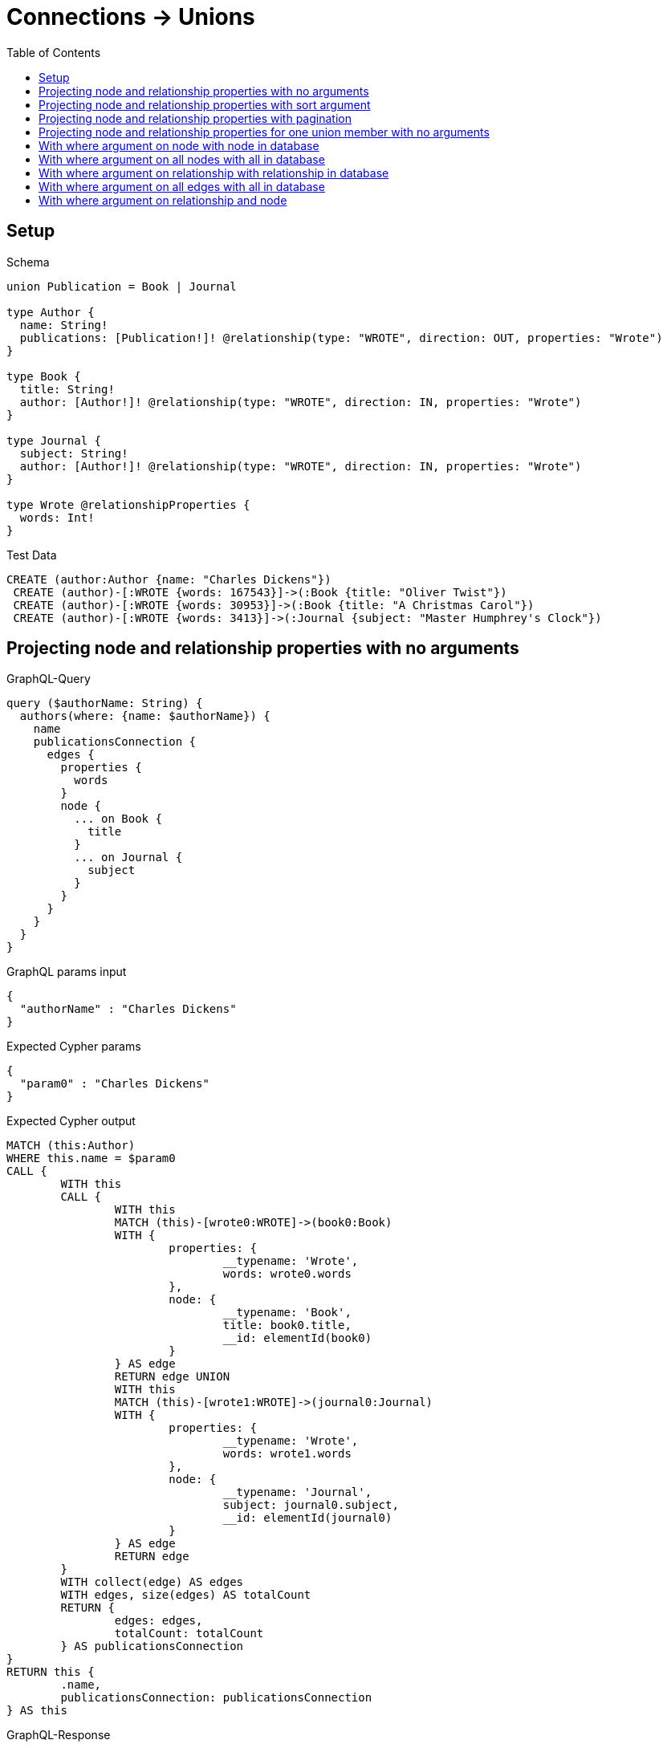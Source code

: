 :toc:
:toclevels: 42

= Connections -> Unions

== Setup

.Schema
[source,graphql,schema=true]
----
union Publication = Book | Journal

type Author {
  name: String!
  publications: [Publication!]! @relationship(type: "WROTE", direction: OUT, properties: "Wrote")
}

type Book {
  title: String!
  author: [Author!]! @relationship(type: "WROTE", direction: IN, properties: "Wrote")
}

type Journal {
  subject: String!
  author: [Author!]! @relationship(type: "WROTE", direction: IN, properties: "Wrote")
}

type Wrote @relationshipProperties {
  words: Int!
}
----

.Test Data
[source,cypher,test-data=true]
----
CREATE (author:Author {name: "Charles Dickens"})
 CREATE (author)-[:WROTE {words: 167543}]->(:Book {title: "Oliver Twist"})
 CREATE (author)-[:WROTE {words: 30953}]->(:Book {title: "A Christmas Carol"})
 CREATE (author)-[:WROTE {words: 3413}]->(:Journal {subject: "Master Humphrey's Clock"})
----

== Projecting node and relationship properties with no arguments

.GraphQL-Query
[source,graphql,request=true]
----
query ($authorName: String) {
  authors(where: {name: $authorName}) {
    name
    publicationsConnection {
      edges {
        properties {
          words
        }
        node {
          ... on Book {
            title
          }
          ... on Journal {
            subject
          }
        }
      }
    }
  }
}
----

.GraphQL params input
[source,json,request=true]
----
{
  "authorName" : "Charles Dickens"
}
----

.Expected Cypher params
[source,json]
----
{
  "param0" : "Charles Dickens"
}
----

.Expected Cypher output
[source,cypher]
----
MATCH (this:Author)
WHERE this.name = $param0
CALL {
	WITH this
	CALL {
		WITH this
		MATCH (this)-[wrote0:WROTE]->(book0:Book)
		WITH {
			properties: {
				__typename: 'Wrote',
				words: wrote0.words
			},
			node: {
				__typename: 'Book',
				title: book0.title,
				__id: elementId(book0)
			}
		} AS edge
		RETURN edge UNION
		WITH this
		MATCH (this)-[wrote1:WROTE]->(journal0:Journal)
		WITH {
			properties: {
				__typename: 'Wrote',
				words: wrote1.words
			},
			node: {
				__typename: 'Journal',
				subject: journal0.subject,
				__id: elementId(journal0)
			}
		} AS edge
		RETURN edge
	}
	WITH collect(edge) AS edges
	WITH edges, size(edges) AS totalCount
	RETURN {
		edges: edges,
		totalCount: totalCount
	} AS publicationsConnection
}
RETURN this {
	.name,
	publicationsConnection: publicationsConnection
} AS this
----

.GraphQL-Response
[source,json,response=true,ignore-order]
----
{
  "authors" : [ {
    "name" : "Charles Dickens",
    "publicationsConnection" : {
      "edges" : [ {
        "properties" : {
          "words" : 30953
        },
        "node" : {
          "title" : "A Christmas Carol"
        }
      }, {
        "properties" : {
          "words" : 167543
        },
        "node" : {
          "title" : "Oliver Twist"
        }
      }, {
        "properties" : {
          "words" : 3413
        },
        "node" : {
          "subject" : "Master Humphrey's Clock"
        }
      } ]
    }
  } ]
}
----

== Projecting node and relationship properties with sort argument

.GraphQL-Query
[source,graphql,request=true]
----
query ($authorName: String) {
  authors(where: {name: $authorName}) {
    name
    publicationsConnection(sort: [{edge: {words: ASC}}]) {
      edges {
        properties {
          words
        }
        node {
          ... on Book {
            title
          }
          ... on Journal {
            subject
          }
        }
      }
    }
  }
}
----

.GraphQL params input
[source,json,request=true]
----
{
  "authorName" : "Charles Dickens"
}
----

.Expected Cypher params
[source,json]
----
{
  "param0" : "Charles Dickens"
}
----

.Expected Cypher output
[source,cypher]
----
MATCH (this:Author)
WHERE this.name = $param0
CALL {
	WITH this
	CALL {
		WITH this
		MATCH (this)-[wrote0:WROTE]->(book0:Book)
		WITH {
			properties: {
				__typename: 'Wrote',
				words: wrote0.words
			},
			node: {
				__typename: 'Book',
				title: book0.title,
				__id: elementId(book0)
			}
		} AS edge
		RETURN edge UNION
		WITH this
		MATCH (this)-[wrote1:WROTE]->(journal0:Journal)
		WITH {
			properties: {
				__typename: 'Wrote',
				words: wrote1.words
			},
			node: {
				__typename: 'Journal',
				subject: journal0.subject,
				__id: elementId(journal0)
			}
		} AS edge
		RETURN edge
	}
	WITH collect(edge) AS edges
	WITH edges, size(edges) AS totalCount
	CALL {
		WITH edges
		UNWIND edges AS edge
		WITH edge ORDER BY edge.properties.words ASC
		RETURN collect(edge) AS sortedEdges0
	}
	RETURN {
		edges: sortedEdges0,
		totalCount: totalCount
	} AS publicationsConnection
}
RETURN this {
	.name,
	publicationsConnection: publicationsConnection
} AS this
----

.GraphQL-Response
[source,json,response=true]
----
{
  "authors" : [ {
    "name" : "Charles Dickens",
    "publicationsConnection" : {
      "edges" : [ {
        "properties" : {
          "words" : 3413
        },
        "node" : {
          "subject" : "Master Humphrey's Clock"
        }
      }, {
        "properties" : {
          "words" : 30953
        },
        "node" : {
          "title" : "A Christmas Carol"
        }
      }, {
        "properties" : {
          "words" : 167543
        },
        "node" : {
          "title" : "Oliver Twist"
        }
      } ]
    }
  } ]
}
----

== Projecting node and relationship properties with pagination

.GraphQL-Query
[source,graphql,request=true]
----
query ($authorName: String, $after: String) {
  authors(where: {name: $authorName}) {
    name
    publicationsConnection(first: 2, after: $after, sort: [{edge: {words: ASC}}]) {
      pageInfo {
        hasNextPage
        hasPreviousPage
        endCursor
      }
      edges {
        properties {
          words
        }
        node {
          ... on Book {
            title
          }
          ... on Journal {
            subject
          }
        }
      }
    }
  }
}
----

.GraphQL params input
[source,json,request=true]
----
{
  "authorName" : "Charles Dickens"
}
----

.Expected Cypher params
[source,json]
----
{
  "param0" : "Charles Dickens",
  "param1" : 2
}
----

.Expected Cypher output
[source,cypher]
----
MATCH (this:Author)
WHERE this.name = $param0
CALL {
	WITH this
	CALL {
		WITH this
		MATCH (this)-[wrote0:WROTE]->(book0:Book)
		WITH {
			properties: {
				__typename: 'Wrote',
				words: wrote0.words
			},
			node: {
				__typename: 'Book',
				title: book0.title,
				__id: elementId(book0)
			}
		} AS edge
		RETURN edge UNION
		WITH this
		MATCH (this)-[wrote1:WROTE]->(journal0:Journal)
		WITH {
			properties: {
				__typename: 'Wrote',
				words: wrote1.words
			},
			node: {
				__typename: 'Journal',
				subject: journal0.subject,
				__id: elementId(journal0)
			}
		} AS edge
		RETURN edge
	}
	WITH collect(edge) AS edges
	WITH edges, size(edges) AS totalCount
	CALL {
		WITH edges
		UNWIND edges AS edge
		WITH edge ORDER BY edge.properties.words ASC LIMIT $param1
		RETURN collect(edge) AS sortedEdges0
	}
	RETURN {
		edges: sortedEdges0,
		totalCount: totalCount
	} AS publicationsConnection
}
RETURN this {
	.name,
	publicationsConnection: publicationsConnection
} AS this
----

.GraphQL-Response
[source,json,response=true]
----
{
  "authors" : [ {
    "name" : "Charles Dickens",
    "publicationsConnection" : {
      "pageInfo" : {
        "hasNextPage" : true,
        "hasPreviousPage" : false,
        "endCursor" : "YXJyYXljb25uZWN0aW9uOjE="
      },
      "edges" : [ {
        "properties" : {
          "words" : 3413
        },
        "node" : {
          "subject" : "Master Humphrey's Clock"
        }
      }, {
        "properties" : {
          "words" : 30953
        },
        "node" : {
          "title" : "A Christmas Carol"
        }
      } ]
    }
  } ]
}
----

'''

.GraphQL-Query
[source,graphql,request=true]
----
query ($authorName: String, $after: String) {
  authors(where: {name: $authorName}) {
    name
    publicationsConnection(first: 2, after: $after, sort: [{edge: {words: ASC}}]) {
      pageInfo {
        hasNextPage
        hasPreviousPage
        endCursor
      }
      edges {
        properties {
          words
        }
        node {
          ... on Book {
            title
          }
          ... on Journal {
            subject
          }
        }
      }
    }
  }
}
----

.GraphQL params input
[source,json,request=true]
----
{
  "after" : "YXJyYXljb25uZWN0aW9uOjE=",
  "authorName" : "Charles Dickens"
}
----

.Expected Cypher params
[source,json]
----
{
  "param0" : "Charles Dickens",
  "param1" : 2,
  "param2" : 2
}
----

.Expected Cypher output
[source,cypher]
----
MATCH (this:Author)
WHERE this.name = $param0
CALL {
	WITH this
	CALL {
		WITH this
		MATCH (this)-[wrote0:WROTE]->(book0:Book)
		WITH {
			properties: {
				__typename: 'Wrote',
				words: wrote0.words
			},
			node: {
				__typename: 'Book',
				title: book0.title,
				__id: elementId(book0)
			}
		} AS edge
		RETURN edge UNION
		WITH this
		MATCH (this)-[wrote1:WROTE]->(journal0:Journal)
		WITH {
			properties: {
				__typename: 'Wrote',
				words: wrote1.words
			},
			node: {
				__typename: 'Journal',
				subject: journal0.subject,
				__id: elementId(journal0)
			}
		} AS edge
		RETURN edge
	}
	WITH collect(edge) AS edges
	WITH edges, size(edges) AS totalCount
	CALL {
		WITH edges
		UNWIND edges AS edge
		WITH edge ORDER BY edge.properties.words ASC SKIP $param1 LIMIT $param2
		RETURN collect(edge) AS sortedEdges0
	}
	RETURN {
		edges: sortedEdges0,
		totalCount: totalCount
	} AS publicationsConnection
}
RETURN this {
	.name,
	publicationsConnection: publicationsConnection
} AS this
----

.GraphQL-Response
[source,json,response=true]
----
{
  "authors" : [ {
    "name" : "Charles Dickens",
    "publicationsConnection" : {
      "pageInfo" : {
        "hasNextPage" : false,
        "hasPreviousPage" : true,
        "endCursor" : "YXJyYXljb25uZWN0aW9uOjI="
      },
      "edges" : [ {
        "properties" : {
          "words" : 167543
        },
        "node" : {
          "title" : "Oliver Twist"
        }
      } ]
    }
  } ]
}
----

== Projecting node and relationship properties for one union member with no arguments

.GraphQL-Query
[source,graphql,request=true]
----
query ($authorName: String) {
  authors(where: {name: $authorName}) {
    name
    publicationsConnection {
      edges {
        properties {
          words
        }
        node {
          ... on Book {
            title
          }
        }
      }
    }
  }
}
----

.GraphQL params input
[source,json,request=true]
----
{
  "authorName" : "Charles Dickens"
}
----

.Expected Cypher params
[source,json]
----
{
  "param0" : "Charles Dickens"
}
----

.Expected Cypher output
[source,cypher]
----
MATCH (this:Author)
WHERE this.name = $param0
CALL {
	WITH this
	CALL {
		WITH this
		MATCH (this)-[wrote0:WROTE]->(book0:Book)
		WITH {
			properties: {
				__typename: 'Wrote',
				words: wrote0.words
			},
			node: {
				__typename: 'Book',
				title: book0.title,
				__id: elementId(book0)
			}
		} AS edge
		RETURN edge UNION
		WITH this
		MATCH (this)-[wrote1:WROTE]->(journal0:Journal)
		WITH {
			properties: {
				__typename: 'Wrote',
				words: wrote1.words
			},
			node: {
				__typename: 'Journal',
				__id: elementId(journal0)
			}
		} AS edge
		RETURN edge
	}
	WITH collect(edge) AS edges
	WITH edges, size(edges) AS totalCount
	RETURN {
		edges: edges,
		totalCount: totalCount
	} AS publicationsConnection
}
RETURN this {
	.name,
	publicationsConnection: publicationsConnection
} AS this
----

.GraphQL-Response
[source,json,response=true,ignore-order]
----
{
  "authors" : [ {
    "name" : "Charles Dickens",
    "publicationsConnection" : {
      "edges" : [ {
        "properties" : {
          "words" : 30953
        },
        "node" : {
          "title" : "A Christmas Carol"
        }
      }, {
        "properties" : {
          "words" : 167543
        },
        "node" : {
          "title" : "Oliver Twist"
        }
      }, {
        "properties" : {
          "words" : 3413
        },
        "node" : { }
      } ]
    }
  } ]
}
----

== With where argument on node with node in database

.GraphQL-Query
[source,graphql,request=true]
----
query ($authorName: String, $bookTitle: String) {
  authors(where: {name: $authorName}) {
    name
    publicationsConnection(where: {Book: {node: {title: $bookTitle}}}) {
      edges {
        properties {
          words
        }
        node {
          ... on Book {
            title
          }
        }
      }
    }
  }
}
----

.GraphQL params input
[source,json,request=true]
----
{
  "authorName" : "Charles Dickens",
  "bookTitle" : "Oliver Twist"
}
----

.Expected Cypher params
[source,json]
----
{
  "param0" : "Charles Dickens",
  "param1" : "Oliver Twist"
}
----

.Expected Cypher output
[source,cypher]
----
MATCH (this:Author)
WHERE this.name = $param0
CALL {
	WITH this
	CALL {
		WITH this
		MATCH (this)-[wrote0:WROTE]->(book0:Book)
		WHERE book0.title = $param1
		WITH {
			properties: {
				__typename: 'Wrote',
				words: wrote0.words
			},
			node: {
				__typename: 'Book',
				title: book0.title,
				__id: elementId(book0)
			}
		} AS edge
		RETURN edge
	}
	WITH collect(edge) AS edges
	WITH edges, size(edges) AS totalCount
	RETURN {
		edges: edges,
		totalCount: totalCount
	} AS publicationsConnection
}
RETURN this {
	.name,
	publicationsConnection: publicationsConnection
} AS this
----

.GraphQL-Response
[source,json,response=true]
----
{
  "authors" : [ {
    "name" : "Charles Dickens",
    "publicationsConnection" : {
      "edges" : [ {
        "properties" : {
          "words" : 167543
        },
        "node" : {
          "title" : "Oliver Twist"
        }
      } ]
    }
  } ]
}
----

== With where argument on all nodes with all in database

.GraphQL-Query
[source,graphql,request=true]
----
query ($authorName: String, $bookTitle: String, $journalSubject: String) {
  authors(where: {name: $authorName}) {
    name
    publicationsConnection(
      where: {Book: {node: {title: $bookTitle}}, Journal: {node: {subject: $journalSubject}}}
    ) {
      totalCount
      edges {
        properties {
          words
        }
        node {
          __typename
          ... on Book {
            title
          }
          ... on Journal {
            subject
          }
        }
      }
    }
  }
}
----

.GraphQL params input
[source,json,request=true]
----
{
  "authorName" : "Charles Dickens",
  "bookTitle" : "Oliver Twist",
  "journalSubject" : "Master Humphrey's Clock"
}
----

.Expected Cypher params
[source,json]
----
{
  "param0" : "Charles Dickens",
  "param1" : "Oliver Twist",
  "param2" : "Master Humphrey's Clock"
}
----

.Expected Cypher output
[source,cypher]
----
MATCH (this:Author)
WHERE this.name = $param0
CALL {
	WITH this
	CALL {
		WITH this
		MATCH (this)-[wrote0:WROTE]->(book0:Book)
		WHERE book0.title = $param1
		WITH {
			properties: {
				__typename: 'Wrote',
				words: wrote0.words
			},
			node: {
				__typename: 'Book',
				title: book0.title,
				__id: elementId(book0)
			}
		} AS edge
		RETURN edge UNION
		WITH this
		MATCH (this)-[wrote1:WROTE]->(journal0:Journal)
		WHERE journal0.subject = $param2
		WITH {
			properties: {
				__typename: 'Wrote',
				words: wrote1.words
			},
			node: {
				__typename: 'Journal',
				subject: journal0.subject,
				__id: elementId(journal0)
			}
		} AS edge
		RETURN edge
	}
	WITH collect(edge) AS edges
	WITH edges, size(edges) AS totalCount
	RETURN {
		edges: edges,
		totalCount: totalCount
	} AS publicationsConnection
}
RETURN this {
	.name,
	publicationsConnection: publicationsConnection
} AS this
----

.GraphQL-Response
[source,json,response=true,ignore-order]
----
{
  "authors" : [ {
    "name" : "Charles Dickens",
    "publicationsConnection" : {
      "totalCount" : 2,
      "edges" : [ {
        "properties" : {
          "words" : 167543
        },
        "node" : {
          "__typename" : "Book",
          "title" : "Oliver Twist"
        }
      }, {
        "properties" : {
          "words" : 3413
        },
        "node" : {
          "__typename" : "Journal",
          "subject" : "Master Humphrey's Clock"
        }
      } ]
    }
  } ]
}
----

== With where argument on relationship with relationship in database

.GraphQL-Query
[source,graphql,request=true]
----
query ($authorName: String, $bookWordCount: Int) {
  authors(where: {name: $authorName}) {
    name
    publicationsConnection(where: {Book: {edge: {words: $bookWordCount}}}) {
      edges {
        properties {
          words
        }
        node {
          ... on Book {
            title
          }
        }
      }
    }
  }
}
----

.GraphQL params input
[source,json,request=true]
----
{
  "authorName" : "Charles Dickens",
  "bookWordCount" : 167543
}
----

.Expected Cypher params
[source,json]
----
{
  "param0" : "Charles Dickens",
  "param1" : 167543
}
----

.Expected Cypher output
[source,cypher]
----
MATCH (this:Author)
WHERE this.name = $param0
CALL {
	WITH this
	CALL {
		WITH this
		MATCH (this)-[wrote0:WROTE]->(book0:Book)
		WHERE wrote0.words = $param1
		WITH {
			properties: {
				__typename: 'Wrote',
				words: wrote0.words
			},
			node: {
				__typename: 'Book',
				title: book0.title,
				__id: elementId(book0)
			}
		} AS edge
		RETURN edge
	}
	WITH collect(edge) AS edges
	WITH edges, size(edges) AS totalCount
	RETURN {
		edges: edges,
		totalCount: totalCount
	} AS publicationsConnection
}
RETURN this {
	.name,
	publicationsConnection: publicationsConnection
} AS this
----

.GraphQL-Response
[source,json,response=true]
----
{
  "authors" : [ {
    "name" : "Charles Dickens",
    "publicationsConnection" : {
      "edges" : [ {
        "properties" : {
          "words" : 167543
        },
        "node" : {
          "title" : "Oliver Twist"
        }
      } ]
    }
  } ]
}
----

== With where argument on all edges with all in database

.GraphQL-Query
[source,graphql,request=true]
----
query ($authorName: String, $bookWordCount: Int, $journalWordCount: Int) {
  authors(where: {name: $authorName}) {
    name
    publicationsConnection(
      where: {Book: {edge: {words: $bookWordCount}}, Journal: {edge: {words: $journalWordCount}}}
    ) {
      totalCount
      edges {
        properties {
          words
        }
        node {
          __typename
          ... on Book {
            title
          }
          ... on Journal {
            subject
          }
        }
      }
    }
  }
}
----

.GraphQL params input
[source,json,request=true]
----
{
  "authorName" : "Charles Dickens",
  "bookWordCount" : 167543,
  "journalWordCount" : 3413
}
----

.Expected Cypher params
[source,json]
----
{
  "param0" : "Charles Dickens",
  "param1" : 167543,
  "param2" : 3413
}
----

.Expected Cypher output
[source,cypher]
----
MATCH (this:Author)
WHERE this.name = $param0
CALL {
	WITH this
	CALL {
		WITH this
		MATCH (this)-[wrote0:WROTE]->(book0:Book)
		WHERE wrote0.words = $param1
		WITH {
			properties: {
				__typename: 'Wrote',
				words: wrote0.words
			},
			node: {
				__typename: 'Book',
				title: book0.title,
				__id: elementId(book0)
			}
		} AS edge
		RETURN edge UNION
		WITH this
		MATCH (this)-[wrote1:WROTE]->(journal0:Journal)
		WHERE wrote1.words = $param2
		WITH {
			properties: {
				__typename: 'Wrote',
				words: wrote1.words
			},
			node: {
				__typename: 'Journal',
				subject: journal0.subject,
				__id: elementId(journal0)
			}
		} AS edge
		RETURN edge
	}
	WITH collect(edge) AS edges
	WITH edges, size(edges) AS totalCount
	RETURN {
		edges: edges,
		totalCount: totalCount
	} AS publicationsConnection
}
RETURN this {
	.name,
	publicationsConnection: publicationsConnection
} AS this
----

.GraphQL-Response
[source,json,response=true,ignore-order]
----
{
  "authors" : [ {
    "name" : "Charles Dickens",
    "publicationsConnection" : {
      "totalCount" : 2,
      "edges" : [ {
        "properties" : {
          "words" : 167543
        },
        "node" : {
          "__typename" : "Book",
          "title" : "Oliver Twist"
        }
      }, {
        "properties" : {
          "words" : 3413
        },
        "node" : {
          "__typename" : "Journal",
          "subject" : "Master Humphrey's Clock"
        }
      } ]
    }
  } ]
}
----

== With where argument on relationship and node

.GraphQL-Query
[source,graphql,request=true]
----
query ($authorName: String, $bookWordCount: Int, $bookTitle: String) {
  authors(where: {name: $authorName}) {
    name
    publicationsConnection(
      where: {Book: {edge: {words: $bookWordCount}, node: {title: $bookTitle}}}
    ) {
      edges {
        properties {
          words
        }
        node {
          ... on Book {
            title
          }
        }
      }
    }
  }
}
----

.GraphQL params input
[source,json,request=true]
----
{
  "authorName" : "Charles Dickens",
  "bookTitle" : "Oliver Twist",
  "bookWordCount" : 167543
}
----

.Expected Cypher params
[source,json]
----
{
  "param0" : "Charles Dickens",
  "param1" : "Oliver Twist",
  "param2" : 167543
}
----

.Expected Cypher output
[source,cypher]
----
MATCH (this:Author)
WHERE this.name = $param0
CALL {
	WITH this
	CALL {
		WITH this
		MATCH (this)-[wrote0:WROTE]->(book0:Book)
		WHERE (book0.title = $param1
			AND wrote0.words = $param2)
		WITH {
			properties: {
				__typename: 'Wrote',
				words: wrote0.words
			},
			node: {
				__typename: 'Book',
				title: book0.title,
				__id: elementId(book0)
			}
		} AS edge
		RETURN edge
	}
	WITH collect(edge) AS edges
	WITH edges, size(edges) AS totalCount
	RETURN {
		edges: edges,
		totalCount: totalCount
	} AS publicationsConnection
}
RETURN this {
	.name,
	publicationsConnection: publicationsConnection
} AS this
----

.GraphQL-Response
[source,json,response=true]
----
{
  "authors" : [ {
    "name" : "Charles Dickens",
    "publicationsConnection" : {
      "edges" : [ {
        "properties" : {
          "words" : 167543
        },
        "node" : {
          "title" : "Oliver Twist"
        }
      } ]
    }
  } ]
}
----
